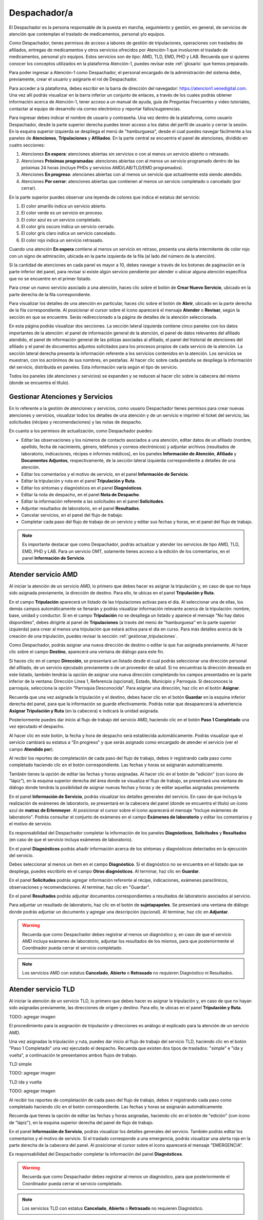 #############
Despachador/a
#############


El Despachador es la persona responsable de la puesta en marcha, seguimiento y gestión, en general, de servicios de atención que contemplan el traslado de medicamentos, personal y/o equipos.

Como Despachador, tienes permisos de acceso a labores de gestión de tripulaciones, operaciones con traslados de afiliados, entregas de medicamentos y otros servicios ofrecidos por Atención-1 que involucren el traslado de medicamentos, personal y/o equipos. Estos servicios son de tipo: AMD, TLD, EMD, PHD y LAB. Recuerda que si quieres conocer los conceptos utilizados en la plataforma Atención-1, puedes revisar este :ref:`glosario` que hemos preparado.

Para poder ingresar a Atención-1 como Despachador, el personal encargado de la administración del sistema debe, previamente, crear el usuario y asignarle el rol de Despachador.

Para acceder a la plataforma, debes escribir en la barra de dirección del navegador: https://atencion1.venedigital.com. Una vez allí podrás visualizar en la barra inferior un conjunto de enlaces, a través de los cuales podrás obtener información acerca de Atención-1, tener acceso a un manual de ayuda, guía de Preguntas Frecuentes y video tutoriales, contactar al equipo de desarrollo vía correo electrónico y reportar fallos/sugerencias.

Para ingresar debes indicar el nombre de usuario y contraseña. Una vez dentro de la plataforma, como usuario Despachador, desde la parte superior derecha puedes tener acceso a los datos del perfil de usuario y cerrar la sesión. En la esquina superior izquierda se despliega el menú de "hamburguesa", desde el cual puedes navegar fácilmente a los paneles de **Atenciones**, **Tripulaciones** y **Afiliados**. En la parte central se encuentra el panel de atenciones, dividido en cuatro secciones:

#. Atenciones **En espera**: atenciones abiertas sin servicios o con al menos un servicio abierto o retrasado.
#. Atenciones **Próximas programadas**: atenciones abiertas con al menos un servicio programado dentro de las próximas 24 horas (incluye PHDs y servicios AMD/LAB/TLD/EMD programados).
#. Atenciones **En progreso**: atenciones abiertas con al menos un servicio que actualmente está siendo atendido.
#. Atenciones **Por cerrar**: atenciones abiertas que contienen al menos un servicio completado o cancelado (por cerrar).

.. image:: ../images/Despachador/PanelAtencionesGeneral.jpg

En la parte superior puedes observar una leyenda de colores que indica el estatus del servicio:

#. El color amarillo indica un servicio abierto.
#. El color verde es un servicio en proceso.
#. El color azul es un servicio completado.
#. El color gris oscuro indica un servicio cerrado.
#. El color gris claro indica un servicio cancelado.
#. El color rojo indica un servicio retrasado.

Cuando una atención **En espera** contiene al menos un servicio en retraso, presenta una alerta intermitente de color rojo con un signo de admiración, ubicada en la parte izquierda de la fila (al lado del número de la atención).

Si la cantidad de atenciones en cada panel es mayor a 10, debes navegar a través de los botones de paginación en la parte inferior del panel, para revisar si existe algún servicio pendiente por atender o ubicar alguna atención específica que no se encuentre en el primer listado.

Para crear un nuevo servicio asociado a una atención, haces clic sobre el botón de **Crear Nuevo Servicio**, ubicado en la parte derecha de la fila correspondiente.

Para visualizar los detalles de una atención en particular, haces clic sobre el botón de **Abrir**, ubicado en la parte derecha de la fila correspondiente. Al posicionar el cursor sobre el ícono aparecerá el mensaje **Atender** o **Revisar**, según la sección en que se encuentre. Serás redireccionado a la página de detalles de la atención seleccionada.

.. image:: ../images/Despachador/DetallesAtención.jpg

En esta página podrás visualizar dos secciones. La sección lateral izquierda contiene cinco paneles con los datos importantes de la atención: el panel de información general de la atención, el panel de datos relevantes del afiliado atendido, el panel de información general de las pólizas asociadas al afiliado, el panel del historial de atenciones del afiliado y el panel de documentos adjuntos solicitados para los procesos propios de cada servicio de la atención. La sección lateral derecha presenta la información referente a los servicios contenidos en la atención. Los servicios se muestran, con los acrónimos de sus nombres, en pestañas. Al hacer clic sobre cada pestaña se despliega la información del servicio, distribuida en paneles. Esta información varía según el tipo de servicio.

Todos los paneles (de atenciones y servicios) se expanden y se reducen al hacer clic sobre la cabecera del mismo (donde se encuentra el título).

********************************
Gestionar Atenciones y Servicios
********************************

En lo referente a la gestión de atenciones y servicios, como usuario Despachador tienes permisos para crear nuevas atenciones y servicios, visualizar todos los detalles de una atención y de un servicio e imprimir el ticket del servicio, las solicitudes (récipes y recomendaciones) y las notas de despacho.

En cuanto a los permisos de actualización, como Despachador puedes:

* Editar las observaciones y los números de contacto asociados a una atención, editar datos de un afiliado (nombre, apellido, fecha de nacimiento, género, teléfonos y correos electrónicos) y adjuntar archivos (resultados de laboratorio, indicaciones, récipes e informes médicos), en los paneles **Información de Atención**, **Afiliado** y **Documentos Adjuntos**, respectivamente, de la sección lateral izquierda correspondiente a detalles de una atención.
* Editar los comentarios y el motivo de servicio, en el panel **Información de Servicio**.
* Editar la tripulación y ruta en el panel **Tripulación y Ruta**.
* Editar los síntomas y diagnósticos en el panel **Diagnósticos**.
* Editar la nota de despacho, en el panel **Nota de Despacho**.
* Editar la información referente a las solicitudes en el panel **Solicitudes**.
* Adjuntar resultados de laboratorio, en el panel **Resultados**.
* Cancelar servicios, en el panel del flujo de trabajo.
* Completar cada paso del flujo de trabajo de un servicio y editar sus fechas y horas, en el panel del flujo de trabajo.

.. note::
    Es importante destacar que como Despachador, podrás actualizar y atender los servicios de tipo AMD, TLD, EMD, PHD y LAB. 
    Para un servicio OMT, solamente tienes acceso a la edición de los comentarios, en el panel **Información de Servicio**.


********************
Atender servicio AMD
********************

Al iniciar la atención de un servicio AMD, lo primero que debes hacer es asignar la tripulación y, en caso de que no haya sido asignada previamente, la dirección de destino. Para ello, te ubicas en el panel **Tripulación y Ruta**.

.. image:: ../images/Despachador/PanelTripulaciónYRuta.jpg

En el campo **Tripulación** aparecerá un listado de las tripulaciones activas para el día. Al seleccionar una de ellas, los demás campos automáticamente se llenarán y podrás visualizar información relevante acerca de la tripulación: nombre, base, unidad y conductor. Si en el campo **Tripulación** no se despliega un listado y aparece el mensaje "No hay datos disponibles", debes dirigirte al panel de **Tripulaciones** (a través del menú de "hamburguesa" en la parte superior izquierda) para crear al menos una tripulación que estará activa para el día en curso. Para más detalles acerca de la creación de una tripulación, puedes revisar la sección :ref:`gestionar_tripulaciones`.

Como Despachador, podrás asignar una nueva dirección de destino o editar la que fue asignada previamente. Al hacer clic sobre el campo **Destino**, aparecerá una ventana de diálogo para este fin. 

.. image:: ../images/Despachador/AsignarDirección.jpg

Si haces clic en el campo **Dirección**, se presentará un listado desde el cual podrás seleccionar una dirección personal del afiliado, de un servicio ejecutado previamente o de un proveedor de salud. Si no encuentras la dirección deseada en este listado, también tendrás la opción de asignar una nueva dirección completando los campos presentados en la parte inferior de la ventana: Dirección Línea 1, Referencia (opcional), Estado, Municipio y Parroquia. Si desconoces la parroquia, selecciona la opción "Parroquia Desconocida". Para asignar una dirección, haz clic en el botón **Asignar**.

Recuerda que una vez asignada la tripulación y el destino, debes hacer clic en el botón **Guardar** en la esquina inferior derecha del panel, para que la información se guarde efectivamente. Podrás notar que desaparecerá la advertencia **Asignar Tripulación y Ruta** (en la cabecera) e indicará la unidad asignada.

.. image:: ../images/Despachador/TripulaciónYRutaAsignadas.jpg

Posteriormente puedes dar inicio al flujo de trabajo del servicio AMD, haciendo clic en el botón **Paso 1 Completado** una vez ejecutado el despacho.

.. image:: ../images/Despachador/AMDPanelFlujoDeTrabajoPaso1Activado.jpg

Al hacer clic en este botón, la fecha y hora de despacho será establecida automáticamente. Podrás visualizar que el servicio cambiará su estatus a "En progreso" y que serás asignado como encargado de atender el servicio (ver el campo **Atendido por**).

.. image:: ../images/Despachador/AMDPanelFlujoDeTrabajoPaso1Completado.jpg

Al recibir los reportes de completación de cada paso del flujo de trabajo, debes ir registrando cada paso como completado haciendo clic en el botón correspondiente. Las fechas y horas se asignarán automáticamente.

También tienes la opción de editar las fechas y horas asignadas. Al hacer clic en el botón de "edición" (con ícono de "lápiz"), en la esquina superior derecha del área donde se visualiza el flujo de trabajo, se presentará una ventana de diálogo donde tendrás la posibilidad de asignar nuevas fechas y horas y de editar aquellas asignadas previamente.

.. image:: ../images/Despachador/EditarFechasYHoras.jpg

En el panel **Información de Servicio**, podrás visualizar los detalles generales del servicio. En caso de que incluya la realización de exámenes de laboratorio, se presentará en la cabecera del panel (donde se encuentra el título) un ícono azul de **matraz de Erlenmeyer**. Al posicionar el cursor sobre el ícono aparecerá el mensaje "Incluye exámenes de laboratorio". Podrás consultar el conjunto de exámenes en el campo **Exámenes de laboratorio** y editar los comentarios y el motivo de servicio.

.. image:: ../images/Despachador/AMDInformaciónDeServicio.jpg

Es responsabilidad del Despachador completar la información de los paneles **Diagnósticos**, **Solicitudes** y **Resultados** (en caso de que el servicio incluya exámenes de laboratorio).

En el panel **Diagnósticos** podrás añadir información acerca de los síntomas y diagnósticos detectados en la ejecución del servicio.

.. image:: ../images/Despachador/AMDDiagnósticos.jpg

Debes seleccionar al menos un item en el campo **Diagnóstico**. Si el diagnóstico no se encuentra en el listado que se despliega, puedes escribirlo en el campo **Otros diagnósticos**. Al terminar, haz clic en **Guardar**.

En el panel **Solicitudes** podrás agregar información referente al récipe, indicaciones, exámenes paraclínicos, observaciones y recomendaciones. Al terminar, haz clic en "Guardar".

.. image:: ../images/Despachador/AMDSolicitudes.jpg

En el panel **Resultados** podrás adjuntar documentos correspondientes a resultados de laboratorio asociados al servicio.

.. image:: ../images/Despachador/AMDResultados.jpg

Para adjuntar un resultado de laboratorio, haz clic en el botón de **sujetapapeles**. Se presentará una ventana de diálogo donde podrás adjuntar un documento y agregar una descripción (opcional). Al terminar, haz clic en **Adjuntar**.

.. image:: ../images/Despachador/AdjuntarResultado.jpg

.. warning::
    Recuerda que como Despachador debes registrar al menos un diagnóstico y, en caso de que el servicio AMD incluya exámenes de laboratorio, adjuntar los resultados de los mismos, para que posteriormente el Coordinador pueda cerrar el servicio completado.

.. note::
    Los servicios AMD con estatus **Cancelado**, **Abierto** o **Retrasado** no requieren Diagnóstico ni Resultados.

********************
Atender servicio TLD
********************

Al iniciar la atención de un servicio TLD, lo primero que debes hacer es asignar la tripulación y, en caso de que no hayan sido asignadas previamente, las direcciones de origen y destino. Para ello, te ubicas en el panel **Tripulación y Ruta**.

TODO: agregar imagen

El procedimiento para la asignación de tripulación y direcciones es análogo al explicado para la atención de un servicio AMD.

Una vez asignadas la tripulación y ruta, puedes dar inicio al flujo de trabajo del servicio TLD, haciendo clic en el botón "Paso 1 Completado" una vez ejecutado el despacho. Recuerda que existen dos tipos de traslados: "simple" e "ida y vuelta", a continuación te presentamos ambos flujos de trabajo.

TLD simple

TODO: agregar imagen

TLD ida y vuelta

TODO: agregar imagen

Al recibir los reportes de completación de cada paso del flujo de trabajo, debes ir registrando cada paso como completado haciendo clic en el botón correspondiente. Las fechas y horas se asignarán automáticamente.

Recuerda que tienes la opción de editar las fechas y horas asignadas, haciendo clic en el botón de "edición" (con ícono de "lápiz"), en la esquina superior derecha del panel de flujo de trabajo.

En el panel **Información de Servicio**, podrás visualizar los detalles generales del servicio. También podrás editar los comentarios y el motivo de servicio. Si el traslado corresponde a una emergencia, podrás visualizar una alerta roja en la parte derecha de la cabecera del panel. Al posicionar el cursor sobre el ícono aparecerá el mensaje "EMERGENCIA".

Es responsabilidad del Despachador completar la información del panel **Diagnósticos**.

.. warning::
    Recuerda que como Despachador debes registrar al menos un diagnóstico,
    para que posteriormente el Coordinador pueda cerrar el servicio completado.

.. note::
    Los servicios TLD con estatus **Cancelado**, **Abierto** o **Retrasado** no requieren
    Diagnóstico.

********************
Atender servicio EMD
********************

Es responsabilidad del Despachador completar la información de los paneles **Diagnósticos** y **Nota de Despacho**. En caso de que la nota de despacho haya sido completada, el Despachador debe verificarla.

.. note::
    Los roles Operador, Médico, Despachador, Coordinador, Gerente y Director,
    están autorizados para crear y/o editar la nota de despacho.

En el panel **Diagnósticos** debes añadir información acerca de los diagnósticos detectados en la ejecución del servicio.

TODO: agregar imagen

En el panel **Nota de Despacho** podrás crear, visualizar y editar el listado de los medicamentos, insumos y/o equipos médicos a ser entregados. Es importante señalar que si la nota de despacho incluye un equipo médico, debes programar un nuevo servicio EMD para su búsqueda.

.. warning::
    Recuerda que como Despachador debes registrar al menos un diagnóstico, así como
    completar y verificar la nota de despacho, para que posteriormente el Coordinador
    pueda cerrar el servicio completado.

.. note::
    Los servicios EMD con estatus **Cancelado**, **Abierto** o **Retrasado** no requieren
    Diagnóstico ni Nota de Despacho.

********************
Atender servicio PHD
********************

TODO: desarrollar

********************
Atender servicio LAB
********************

TODO: desarrollar

******************
Crear una atención
******************

Como Despachador, podrás crear nuevas atenciones. Ver sección :ref:`crear-atencion`.

**************
Crear servicio
**************

Como Despachador podrás crear servicios de tipo OMT, AMD, TLD, EMD, PHD y LAB. Ver detalles en las siguientes secciones:

* :ref:`crear-OMT`
* :ref:`crear-AMD`
* :ref:`crear-TLD`
* :ref:`crear-EMD`
* :ref:`crear-PHD`
* :ref:`crear-LAB`

Recuerda que en cualquier fase de ejecución de un servicio, podrás crear un nuevo servicio sucesivo, haciendo clic en el botón **Servicio sucesivo**. Al crear un servicio de esta manera, tienes la ventaja de que la plataforma asigna automáticamente ciertos datos relevantes asociados al servicio desde el cual se está creando el sucesivo: las direcciones de origen y destino, los diagnósticos y, en el caso de un servicio EMD, el origen de solicitud del mismo. Durante la creación de un servicio sucesivo, tendrás la opción de editar algunos de estos datos.

**************************************************
Detalles sobre la creación de un servicio sucesivo
**************************************************

1) La dirección de origen de un servicio TLD será asignada como la dirección de destino del servicio sucesivo AMD/EMD/LAB.
2) La dirección de destino de un servicio AMD/EMD/LAB será asignada como la dirección de origen del servicio sucesivo TLD.
3) La dirección de destino de un servicio HHC/HMD/LAB será asignada como la dirección de destino del servicio sucesivo AMD/EMD/LAB.
4) La información contenido en los campos **Diagnósticos** y **Otros Diagnósticos** será asignada al nuevo servicio sucesivo.
5) El origen de solicitud de un servicio OMT/AMD será asignado al servicio sucesivo EMD (no editable).

*****************
Cancelar servicio
*****************

La cancelación de un servicio puede ser ejecutada por cualquier usuario (a excepción del rol Asistente) y puede ocurrir en cualquier momento del desarrollo del mismo, por diversos motivos, por ejemplo: si el lugar en que se iba a prestar el servicio corresponde a una zona de difícil acceso y el afiliado no desea acordar otro punto de encuentro, si no se logra establecer contacto con el afiliado, etc.

El botón de **Cancelar Servicio** está ubicado en la cabecera del panel del flujo de trabajo. Si el servicio fue previamente cancelado o completado, el botón estará deshabilitado. Si el botón está habilitado aparecerá en color rojo. Al hacer clic sobre él, podrás visualizar una ventana de diálogo donde debes seleccionar el motivo de cancelación. Una vez seleccionado el motivo, haz clic en **Confirmar** y el servicio será cancelado inmediatamente.

.. image:: ../images/Despachador/CancelarServicio.jpg

.. _gestionar_tripulaciones:

***************************
Imprimir ticket de servicio
***************************

TODO: editar

Vamos a ver ahora cómo se hace la impresión de un ticket en el que se incluyen todos los detalles de un servicio. En todo momento vemos que dentro de la pestaña del servicio tenemos habilitado un ícono con la imágen de una impresora que sirve precisamente para imprimir los detalles del servicio.
Recordemos que en la impresión del ticket del servicio se imprime toda la información que se ha cargado en ese servicio. Es decir, si tenemos una tripulación asignada se informa y si tenemos un Diagnóstico también se informa. Sin embargo, si algunos de esos campos falta pues no aparecen al momento de la impresión del ticket, con lo cual es importante imprimir el ticket solamente en el momento en el que toda la información relativa a cada uno de los servicios involucrados, en este caso al servicio que se quiere imprimir, esté completamente indicada. 
Al seleccionar cualquiera de los servicios disponibles y hacer clic en **Imprimir ticket** del servicio se despliega la información disponible que será la que se refleja en el ticket impreso. Hacemos clic en el botón **Imprimir** y se genera un archivo en PDF que se pide a través de la instancia y se debe seleccionar la ubicación dentro de la computadora para ser almacenado.
Esa información se almacena en la carpeta que seleccione la persona y ya se ha generado el ticket respectivo en formato PDF.

***********************
Gestionar Tripulaciones
***********************

Si haces clic en el item **Tripulaciones** del menú lateral izquierdo, podrás visualizar el listado de tripulaciones activas (del día). Dispones de un campo de búsquedas en la parte superior derecha del listado para localizar una tripulación en específico.

.. image:: ../images/Despachador/ListadoTripulaciones.jpg

Al hacer clic sobre una fila del listado, se despliega una ventana de diálogo con todos los detalles de la tripulación seleccionada. 

.. image:: ../images/Despachador/DetallesTripulación.jpg

Podrás imprimir esta información haciendo clic en el ícono de "impresora", ubicado en la esquina inferior izquierda de la ventana de diálogo.

Si deseas editar una tripulación en particular, haz clic sobre el botón de "lápiz", en la fila correspondiente. Al terminar la edición, haz clic en **Guardar**.

.. image:: ../images/Despachador/EditarTripulación.jpg

Para crear una nueva tripulación, haz clic en el botón verde circular con signo "+". Al posicionar el cursor sobre el botón aparecerá el mensaje **Crear Tripulaciones**. Al hacer clic sobre el botón, aparecerá una ventana de diálogo con un formulario que debes completar. Te sugerimos que el nombre que le establezcas a la tripulación sea pertinente, de manera que te oriente al momento de seleccionar la tripulación a asignar a un servicio (por ejemplo: podría incluir el tipo de vehículo). Al terminar, haz clic en **Crear**.

.. image:: ../images/Despachador/CrearTripulación.jpg

Si deseas borrar una tripulación en particular, haz clic sobre el botón de **papelera**, en la fila correspondiente. Te aparecerá un aviso, para confirmar la eliminación de la tripulación, haz clic en **Borrar**.


.. image:: ../images/Despachador/AvisoBorrarTripulación.jpg